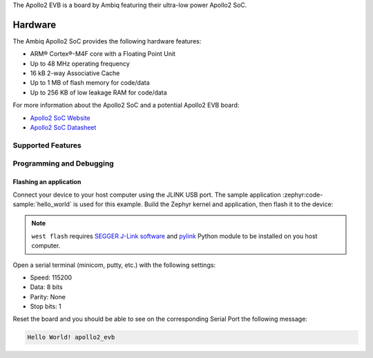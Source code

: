 .. zephyr:board:: apollo2_evb

The Apollo2 EVB is a board by Ambiq featuring their ultra-low power Apollo2 SoC.

Hardware
********

The Ambiq Apollo2 SoC provides the following hardware features:

- ARM® Cortex®-M4F core with a Floating Point Unit
- Up to 48 MHz operating frequency
- 16 kB 2-way Associative Cache
- Up to 1 MB of flash memory for code/data
- Up to 256 KB of low leakage RAM for code/data

For more information about the Apollo2 SoC and a potential Apollo2 EVB board:

* `Apollo2 SoC Website <https://ambiq.com/apollo2/>`_
* `Apollo2 SoC Datasheet <https://www.fujitsu.com/uk/imagesgig5/Apollo2_Blue_MCU_Data_Sheet_rev0p8.pdf>`_

Supported Features
==================

.. zephyr:board-supported-hw::

Programming and Debugging
=========================

Flashing an application
-----------------------

Connect your device to your host computer using the JLINK USB port.
The sample application :zephyr:code-sample:`hello_world` is used for this example.
Build the Zephyr kernel and application, then flash it to the device:

.. zephyr-app-commands::
   :zephyr-app: samples/hello_world
   :board: apollo2_evb
   :goals: flash

.. note::
   ``west flash`` requires `SEGGER J-Link software`_ and `pylink`_ Python module
   to be installed on you host computer.

Open a serial terminal (minicom, putty, etc.) with the following settings:

- Speed: 115200
- Data: 8 bits
- Parity: None
- Stop bits: 1

Reset the board and you should be able to see on the corresponding Serial Port
the following message:

.. code-block:: console

   Hello World! apollo2_evb

.. _SEGGER J-Link software:
   https://www.segger.com/downloads/jlink

.. _pylink:
   https://github.com/Square/pylink
